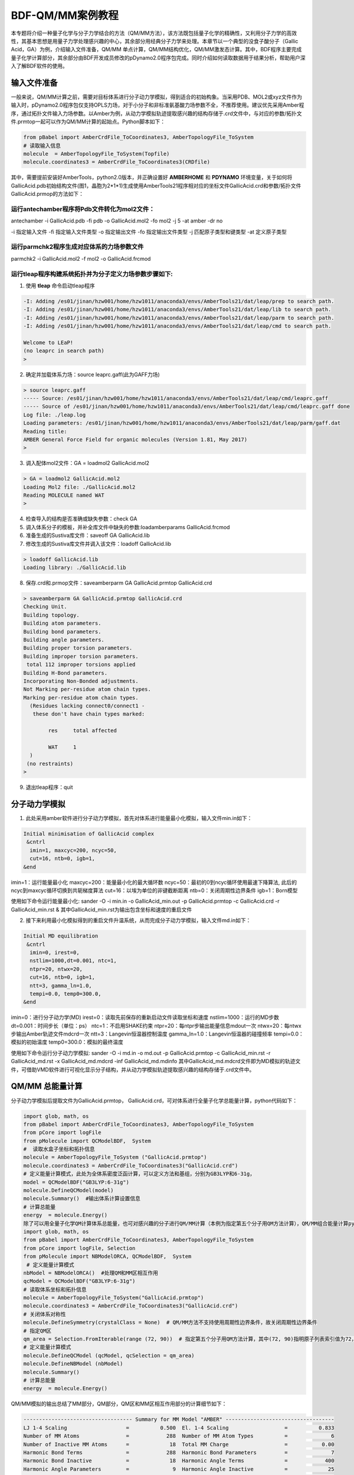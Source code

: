 
BDF-QM/MM案例教程
=====================================================

本专题将介绍一种量子化学与分子力学结合的方法（QM/MM方法），该方法既包括量子化学的精确性，又利用分子力学的高效性，其基本思想是用量子力学处理感兴趣的中心，其余部分用经典分子力学来处理。本章节以一个典型的没食子酸分子（Gallic Acid，GA）为例，介绍输入文件准备，QM/MM 单点计算，QM/MM结构优化，QM/MM激发态计算。其中，BDF程序主要完成量子化学计算部分，其余部分由BDF开发成员修改的pDynamo2.0程序包完成。同时介绍如何读取数据用于结果分析，帮助用户深入了解BDF软件的使用。

输入文件准备
-------------------------------------------------

一般来说，QM/MM计算之前，需要对目标体系进行分子动力学模拟，得到适合的初始构象。当采用PDB、MOL2或xyz文件作为输入时，pDynamo2.0程序包仅支持OPLS力场，对于小分子和非标准氨基酸力场参数不全，不推荐使用。建议优先采用Amber程序，通过拓扑文件输入力场参数。以Amber为例，从动力学模拟轨迹提取感兴趣的结构存储于.crd文件中，与对应的参数/拓扑文件.prmtop一起可以作为QM/MM计算的起始点。Python脚本如下：

.. code-block:: python

  from pBabel import AmberCrdFile_ToCoordinates3, AmberTopologyFile_ToSystem
  # 读取输入信息
  molecule  = AmberTopologyFile_ToSystem(Topfile)
  molecule.coordinates3 = AmberCrdFile_ToCoordinates3(CRDfile)

其中，需要提前安装好AmberTools，python2.0版本，并正确设置好 **AMBERHOME** 和 **PDYNAMO** 环境变量，关于如何将GallicAcid.pdb初始结构文件(图1，晶胞为2*1*1)生成使用AmberTools21程序相对应的坐标文件GallicAcid.crd和参数/拓扑文件GallicAcid.prmop的方法如下：

.. figure:: TADF-example/GA.png
   :width: 800
   :align: center

运行antechamber程序将Pdb文件转化为mol2文件：
######################################################
antechamber -i GallicAcid.pdb -fi pdb -o GallicAcid.mol2 -fo mol2 -j 5 -at amber -dr no

-i 指定输入文件
-fi 指定输入文件类型
-o 指定输出文件
-fo 指定输出文件类型
-j 匹配原子类型和键类型
-at 定义原子类型


运行parmchk2程序生成对应体系的力场参数文件
######################################################
parmchk2 -i GallicAcid.mol2 -f mol2 -o GallicAcid.frcmod

运行tleap程序构建系统拓扑并为分子定义力场参数步骤如下:
######################################################
1. 使用 **tleap** 命令启动tleap程序

.. code-block:: bdf

   -I: Adding /es01/jinan/hzw001/home/hzw1011/anaconda3/envs/AmberTools21/dat/leap/prep to search path.
   -I: Adding /es01/jinan/hzw001/home/hzw1011/anaconda3/envs/AmberTools21/dat/leap/lib to search path.
   -I: Adding /es01/jinan/hzw001/home/hzw1011/anaconda3/envs/AmberTools21/dat/leap/parm to search path.
   -I: Adding /es01/jinan/hzw001/home/hzw1011/anaconda3/envs/AmberTools21/dat/leap/cmd to search path.
   
   Welcome to LEaP!
   (no leaprc in search path)
   >

2. 确定并加载体系力场：source leaprc.gaff(此为GAFF力场) 

.. code-block:: bdf
   
   > source leaprc.gaff
   ----- Source: /es01/jinan/hzw001/home/hzw1011/anaconda3/envs/AmberTools21/dat/leap/cmd/leaprc.gaff
   ----- Source of /es01/jinan/hzw001/home/hzw1011/anaconda3/envs/AmberTools21/dat/leap/cmd/leaprc.gaff done
   Log file: ./leap.log
   Loading parameters: /es01/jinan/hzw001/home/hzw1011/anaconda3/envs/AmberTools21/dat/leap/parm/gaff.dat
   Reading title:
   AMBER General Force Field for organic molecules (Version 1.81, May 2017)
   >

3. 调入配体mol2文件：GA = loadmol2 GallicAcid.mol2

.. code-block:: bdf
   
   > GA = loadmol2 GallicAcid.mol2
   Loading Mol2 file: ./GallicAcid.mol2
   Reading MOLECULE named WAT
   >
   
4. 检查导入的结构是否准确或缺失参数：check GA
5. 调入体系分子的模板，并补全库文件中缺失的参数:loadamberparams GallicAcid.frcmod
6. 准备生成的Sustiva库文件：saveoff GA GallicAcid.lib
7. 修改生成的Sustiva库文件并调入该文件：loadoff GallicAcid.lib

.. code-block:: bdf

   > loadoff GallicAcid.lib
   Loading library: ./GallicAcid.lib


8. 保存.crd和.prmop文件：saveamberparm GA GallicAcid.prmtop GallicAcid.crd

.. code-block:: bdf

   > saveamberparm GA GallicAcid.prmtop GallicAcid.crd
   Checking Unit.
   Building topology.
   Building atom parameters.
   Building bond parameters.
   Building angle parameters.
   Building proper torsion parameters.
   Building improper torsion parameters.
    total 112 improper torsions applied
   Building H-Bond parameters.
   Incorporating Non-Bonded adjustments.
   Not Marking per-residue atom chain types.
   Marking per-residue atom chain types.
     (Residues lacking connect0/connect1 -
      these don't have chain types marked:
   
           res     total affected
   
           WAT     1
     )
    (no restraints)
   >

9. 退出tleap程序：quit

分子动力学模拟
-------------------------------------------------

1.	此处采用amber软件进行分子动力学模拟，首先对体系进行能量最小化模拟，输入文件min.in如下：

.. code-block:: bdf

    Initial minimisation of GallicAcid complex
     &cntrl
      imin=1, maxcyc=200, ncyc=50,
      cut=16, ntb=0, igb=1,
    &end

imin=1：运行能量最小化
maxcyc=200：能量最小化的最大循环数
ncyc=50：最初的0到ncyc循环使用最速下降算法, 此后的ncyc到maxcyc循环切换到共轭梯度算法
cut=16：以埃为单位的非键截断距离
ntb=0：关闭周期性边界条件
igb=1：Born模型

使用如下命令运行能量最小化:
sander -O -i min.in -o GallicAcid_min.out -p GallicAcid.prmtop -c GallicAcid.crd -r GallicAcid_min.rst  &
其中GallicAcid_min.rst为输出包含坐标和速度的重启文件

2.	接下来利用最小化模拟得到的重启文件升温系统，从而完成分子动力学模拟，输入文件md.in如下：

.. code-block:: bdf

   Initial MD equilibration
    &cntrl
     imin=0, irest=0,
     nstlim=1000,dt=0.001, ntc=1,
     ntpr=20, ntwx=20,
     cut=16, ntb=0, igb=1,
     ntt=3, gamma_ln=1.0,
     tempi=0.0, temp0=300.0,
   &end

imin=0：进行分子动力学(MD)
irest=0：读取先前保存的重新启动文件读取坐标和速度
nstlim=1000：运行的MD步数
dt=0.001：时间步长（单位：ps）
ntc=1：不启用SHAKE约束
ntpr=20：每ntpr步输出能量信息mdout一次
ntwx=20：每ntwx步输出Amber轨迹文件mdcrd一次
ntt=3：Langevin恒温器控制温度
gamma_ln=1.0：Langevin恒温器的碰撞频率
tempi=0.0：模拟的初始温度
temp0=300.0：模拟的最终温度

使用如下命令运行分子动力学模拟:
sander -O -i md.in -o md.out -p GallicAcid.prmtop -c GallicAcid_min.rst -r GallicAcid_md.rst -x GallicAcid_md.mdcrd -inf GallicAcid_md.mdinfo
其中GallicAcid_md.mdcrd文件即为MD模拟的轨迹文件，可借助VMD软件进行可视化显示分子结构，并从动力学模拟轨迹提取感兴趣的结构存储于.crd文件中。


QM/MM 总能量计算
-------------------------------------------------

分子动力学模拟后提取文件为GallicAcid.prmtop， GallicAcid.crd，可对体系进行全量子化学总能量计算，python代码如下：

.. code-block:: bdf
  
   import glob, math, os
   from pBabel import AmberCrdFile_ToCoordinates3, AmberTopologyFile_ToSystem
   from pCore import logFile
   from pMolecule import QCModelBDF,  System
   #  读取水盒子坐标和拓扑信息
   molecule = AmberTopologyFile_ToSystem ("GallicAcid.prmtop")
   molecule.coordinates3 = AmberCrdFile_ToCoordinates3("GallicAcid.crd")
   # 定义能量计算模式，此处为全体系密度泛函计算，可以定义方法和基组，分别为GB3LYP和6-31g，
   model = QCModelBDF("GB3LYP:6-31g")
   molecule.DefineQCModel(model)
   molecule.Summary()  #输出体系计算设置信息
   # 计算总能量
   energy  = molecule.Energy()
   除了可以用全量子化学QM计算体系总能量，也可对感兴趣的分子进行QM/MM计算（本例为指定第五个分子用QM方法计算），QM/MM组合能量计算python脚本如下：
   import glob, math, os
   from pBabel import AmberCrdFile_ToCoordinates3, AmberTopologyFile_ToSystem
   from pCore import logFile, Selection
   from pMolecule import NBModelORCA, QCModelBDF,  System
    # 定义能量计算模式
   nbModel = NBModelORCA()  #处理QM和MM区相互作用
   qcModel = QCModelBDF("GB3LYP:6-31g")
   # 读取体系坐标和拓扑信息
   molecule = AmberTopologyFile_ToSystem("GallicAcid.prmtop")
   molecule.coordinates3 = AmberCrdFile_ToCoordinates3("GallicAcid.crd")
   # 关闭体系对称性
   molecule.DefineSymmetry(crystalClass = None)  # QM/MM方法不支持使用周期性边界条件，故关闭周期性边界条件
   # 指定QM区
   qm_area = Selection.FromIterable(range (72, 90))  # 指定第五个分子用QM方法计算，其中(72, 90)指明原子列表索引值为72，73，74…..87,88,89，该值=原子序数-1
   # 定义能量计算模式
   molecule.DefineQCModel (qcModel, qcSelection = qm_area)
   molecule.DefineNBModel (nbModel)
   molecule.Summary()
   # 计算总能量
   energy  = molecule.Energy()

QM/MM模拟的输出总结了MM部分，QM部分，QM区和MM区相互作用部分的计算细节如下：

.. code-block:: bdf
  
   ----------------------------------- Summary for MM Model "AMBER" -----------------------------------
   LJ 1-4 Scaling                   =          0.500  El. 1-4 Scaling                  =          0.833
   Number of MM Atoms               =            288  Number of MM Atom Types          =              6
   Number of Inactive MM Atoms      =             18  Total MM Charge                  =           0.00
   Harmonic Bond Terms              =            288  Harmonic Bond Parameters         =              7
   Harmonic Bond Inactive           =             18  Harmonic Angle Terms             =            400
   Harmonic Angle Parameters        =              9  Harmonic Angle Inactive          =             25
   Fourier Dihedral Terms           =            592  Fourier Dihedral Parameters      =              5
   Fourier Dihedral Inactive        =             37  Fourier Improper Terms           =            112
   Fourier Improper Parameters      =              1  Fourier Improper Inactive        =              7
   Exclusions                       =           1216  1-4 Interactions                 =            528
   LJ Parameters Form               =          AMBER  LJ Parameters Types              =              5
   1-4 Lennard-Jones Form           =          AMBER  1-4 Lennard-Jones Types          =              5
   ----------------------------------------------------------------------------------------------------
   
   ------------------- Summary for QC Model "BDF:GB3LYP:STO-3g" -------------------
   Number of QC Atoms     =             18  Boundary Atoms         =              0
   Nuclear Charge         =             88  Orbital Functions      =              0
   Fitting Functions      =              0  Energy Base Line       =        0.00000
   --------------------------------------------------------------------------------
   
   ----------------------------- ORCA NB Model Summary ----------------------------
   El. 1-4 Scaling        =       0.833333  QC/MM Coupling         =    RC Coupling
   --------------------------------------------------------------------------------
   
   ------------------------------- Sequence Summary -------------------------------
   Number of Atoms            =        288  Number of Components       =         16
   Number of Entities         =          1  Number of Linear Polymers  =          0
   Number of Links            =          0  Number of Variants         =          0
   --------------------------------------------------------------------------------

输出体系总能量信息以及各部分能量贡献如下：

.. code-block:: bdf
  
  --------------------------------- Summary of Energy Terms --------------------------------
  Potential Energy          =    -1671893.4718  RMS Gradient              =             None
  Harmonic Bond             =        1743.3211  Harmonic Angle            =         124.9878
  Fourier Dihedral          =         269.8417  Fourier Improper          =           0.1346
  MM/MM LJ                  =        -138.0022  MM/MM 1-4 LJ              =         474.4044
  QC/MM LJ                  =         -42.2271  BDF QC                    =    -1674325.9320
  ------------------------------------------------------------------------------------------


QM/MM 结构优化
-------------------------------------------------
QM/MM几何构型优化计算的python脚本如下：

.. code-block:: bdf

  import glob, math, os.path

  from pBabel import  AmberCrdFile_ToCoordinates3, \
                      AmberTopologyFile_ToSystem , \
                      SystemGeometryTrajectory   , \
                      AmberCrdFile_FromSystem    , \
                      PDBFile_FromSystem         , \
                      XYZFile_FromSystem
  
  from pCore import Clone, logFile, Selection
  
  from pMolecule import NBModelORCA, QCModelBDF, System
  
  from pMoleculeScripts import ConjugateGradientMinimize_SystemGeometry, \
                               FIREMinimize_SystemGeometry             , \
                               LBFGSMinimize_SystemGeometry            , \
                               SteepestDescentMinimize_SystemGeometry
  # 定义结构优化接口
  def opt_ConjugateGradientMinimize(molecule, selection):
      molecule.DefineFixedAtoms(selection)       #固定原子
      #定义优化方法
      ConjugateGradientMinimize_SystemGeometry(
          molecule,
          maximumIterations    =  40,   # 最大优化步数
          rmsGradientTolerance =  0.1, #优化收敛控制
          trajectories   = [(trajectory, 1)]
      )   # 定义轨迹保存频率
  #  定义能量计算模式
  nbModel = NBModelORCA()
  qcModel = QCModelBDF("GB3LYP:6-31g")
  # 读取体系坐标和拓扑信息
  molecule = AmberTopologyFile_ToSystem ("GallicAcid.prmtop")
  molecule.coordinates3 = AmberCrdFile_ToCoordinates3("GallicAcid.crd")
  # 关闭体系对称性
  molecule.DefineSymmetry(crystalClass = None)  # QM/MM方法不支持使用周期性边界条件
  #. Define Atoms List
  natoms = len(molecule.atoms)                      # 系统中总原子数
  qm_list = range(72, 90)                            # QM 区原子
  activate_list = range(126, 144) + range (144, 162)   # MM区活性原子（优化中可以移动）
  #定义MM区原子
  mm_list = range (natoms)
  for i in qm_list:
      mm_list.remove(i)                              # MM 删除QM原子
  mm_inactivate_list = mm_list[:]
  for i in activate_list :
      mm_inactivate_list.remove(i)
  # 输入QM原子
  qmmmtest_qc = Selection.FromIterable(qm_list)     
  #  定义各选择区
  selection_qm_mm_inactivate = Selection.FromIterable(qm_list + mm_inactivate_list)
  selection_mm = Selection.FromIterable(mm_list)
  selection_mm_inactivate = Selection.FromIterable(mm_inactivate_list)
  # . Define the energy model.
  molecule.DefineQCModel(qcModel, qcSelection = qmmmtest_qc)
  molecule.DefineNBModel(nbModel)
  molecule.Summary()
  #计算优化开始时总能量
  eStart = molecule.Energy()
  #定义输出文件目录名
  outlabel = 'opt_watbox_bdf'
  if os.path.exists(outlabel):
      pass
  else:
      os.mkdir (outlabel)
  outlabel = outlabel + '/' + outlabel
  # 定义输出轨迹
  trajectory = SystemGeometryTrajectory (outlabel + ".trj" , molecule, mode = "w")
  # 开始第一阶段优化
  # 定义优化两步
  iterations = 2
  #  顺次固定QM区和MM区进行优化
  for i in range(iterations):
      opt_ConjugateGradientMinimize(molecule, selection_qm_mm_inactivate) #固定QM区优化
      opt_ConjugateGradientMinimize(molecule, selection_mm)                #固定MM区优化
  # 开始第二阶段优化
  # QM区和MM区同时优化
  opt_ConjugateGradientMinimize(molecule, selection_mm_inactivate)
  #输出优化后总能量
  eStop = molecule.Energy()
  #保存优化坐标，可以为xyz/crd/pdb等。
  XYZFile_FromSystem(outlabel +  ".xyz", molecule)
  AmberCrdFile_FromSystem(outlabel +  ".crd" , molecule)
  PDBFile_FromSystem(outlabel +  ".pdb" , molecule)

输出体系收敛信息如下（此处仅展示前20步优化收敛结果）：

.. code-block:: bdf

    ----------------------------------------------------------------------------------------------------------------
    Iteration       Function             RMS Gradient        Max. |Grad.|          RMS Disp.         Max. |Disp.|
    ----------------------------------------------------------------------------------------------------------------
     0     I   -1696839.69778731          2.46510318          9.94250232          0.00785674          0.03168860
     2   L1s   -1696839.82030342          1.38615730          5.83254788          0.00043873          0.00126431
     4   L1s   -1696839.90971371          1.41241184          5.29242524          0.00067556          0.00172485
     6   L0s   -1696840.01109863          1.41344485          4.70119338          0.00090773          0.00265969
     8   L1s   -1696840.09635696          1.44964059          5.72496661          0.00108731          0.00328490
     10  L1s   -1696840.17289698          1.28607709          4.73666387          0.00108469          0.00354577
     12  L1s   -1696840.23841524          1.03217304          3.00441004          0.00081945          0.00267931
     14  L1s   -1696840.30741088          1.40349698          5.22220965          0.00162080          0.00519590
     16  L1s   -1696840.43546466          1.32604042          4.51175225          0.00158796          0.00455431
     18  L0s   -1696840.52547251          1.27123125          4.20616166          0.00158796          0.00428040
     20  L0s   -1696840.60265453          1.08553355          3.12355616          0.00158796          0.00470223
    ----------------------------------------------------------------------------------------------------------------

输出体系总能量信息如下：

.. code-block:: bdf
 
  --------------------------------- Summary of Energy Terms --------------------------------
  Potential Energy          =    -1696841.6016  RMS Gradient              =             None
  Harmonic Bond             =           3.0295  Harmonic Angle            =           3.6222
  Fourier Dihedral          =          32.0917  Fourier Improper          =           0.0040
  MM/MM LJ                  =         -69.3255  MM/MM 1-4 LJ              =          43.9528
  QC/MM LJ                  =         -47.2706  BDF QC                    =    -1696807.7057
------------------------------------------------------------------------------------------

.. note::
   QM/MM几何构型优化一般不容易收敛，在实际操作中需要的技巧较多。常见的有，固定MM区，优化QM区；然后固定QM区优化MM区。如此往复循环几次后，再同时优化QM区和MM区。优化是否收敛，和QM区的选择及QM/MM边界是否有带电较多的原子等关系很大。为了加速优化，可以在计算时固定MM区，仅选择离QM区较近的合适区域，作为活性区域，在优化中坐标可以变化。



QM/MM 激发态计算
-------------------------------------------------

基于上一步的QM/MM几何构型优化，继而即可将MM区活性原子添加到QM区进行QM/MM-TDDFT计算，完整的代码如下:

.. code-block:: bdf
  
  import glob, math, os.path

  from pBabel import  AmberCrdFile_ToCoordinates3, \
                      AmberTopologyFile_ToSystem , \
                      SystemGeometryTrajectory   , \
                      AmberCrdFile_FromSystem    , \
                      PDBFile_FromSystem         , \
                      XYZFile_FromSystem
  
  from pCore import Clone, logFile, Selection
  
  from pMolecule import NBModelORCA, QCModelBDF, System
  
  from pMoleculeScripts import ConjugateGradientMinimize_SystemGeometry, \
                               FIREMinimize_SystemGeometry             , \
                               LBFGSMinimize_SystemGeometry            , \
                               SteepestDescentMinimize_SystemGeometry
  # 定义结构优化接口
  def opt_ConjugateGradientMinimize(molecule, selection):
      molecule.DefineFixedAtoms(selection)       #固定原子
      #定义优化方法
      ConjugateGradientMinimize_SystemGeometry(
          molecule,
          maximumIterations    =  40,   # 最大优化步数
          rmsGradientTolerance =  0.1, #优化收敛控制
          trajectories   = [(trajectory, 1)]
      )   # 定义轨迹保存频率
  #  定义能量计算模式
  nbModel = NBModelORCA()
  qcModel = QCModelBDF("GB3LYP:6-31g")
  # 读取体系坐标和拓扑信息
  molecule = AmberTopologyFile_ToSystem ("GallicAcid.prmtop")
  molecule.coordinates3 = AmberCrdFile_ToCoordinates3("GallicAcid.crd")
  # 关闭体系对称性
  molecule.DefineSymmetry(crystalClass = None)  # QM/MM方法不支持使用周期性边界条件
  #. Define Atoms List
  natoms = len(molecule.atoms)                      # 系统中总原子数
  qm_list = range(72, 90)                            # QM 区原子
  activate_list = range(126, 144) + range (144, 162)   # MM区活性原子（优化中可以移动）
  #定义MM区原子
  mm_list = range (natoms)
  for i in qm_list:
      mm_list.remove(i)                              # MM 删除QM原子
  mm_inactivate_list = mm_list[:]
  for i in activate_list :
      mm_inactivate_list.remove(i)
  # 输入QM原子
  qmmmtest_qc = Selection.FromIterable(qm_list)     
  #  定义各选择区
  selection_qm_mm_inactivate = Selection.FromIterable(qm_list + mm_inactivate_list)
  selection_mm = Selection.FromIterable(mm_list)
  selection_mm_inactivate = Selection.FromIterable(mm_inactivate_list)
  # . Define the energy model.
  molecule.DefineQCModel(qcModel, qcSelection = qmmmtest_qc)
  molecule.DefineNBModel(nbModel)
  molecule.Summary()
  #计算优化开始时总能量
  eStart = molecule.Energy()
  #定义输出文件目录名
  outlabel = 'opt_watbox_bdf'
  if os.path.exists(outlabel):
      pass
  else:
      os.mkdir (outlabel)
  outlabel = outlabel + '/' + outlabel
  # 定义输出轨迹
  trajectory = SystemGeometryTrajectory (outlabel + ".trj" , molecule, mode = "w")
  # 开始第一阶段优化
  # 定义优化两步
  iterations = 2
  #  顺次固定QM区和MM区进行优化
  for i in range(iterations):
      opt_ConjugateGradientMinimize(molecule, selection_qm_mm_inactivate) #固定QM区优化
      opt_ConjugateGradientMinimize(molecule, selection_mm)                #固定MM区优化
  # 开始第二阶段优化
  # QM区和MM区同时优化
  opt_ConjugateGradientMinimize(molecule, selection_mm_inactivate)
  #输出优化后总能量
  eStop = molecule.Energy()
  #保存优化坐标，可以为xyz/crd/pdb等。
  XYZFile_FromSystem(outlabel +  ".xyz", molecule)
  AmberCrdFile_FromSystem(outlabel +  ".crd" , molecule)
  PDBFile_FromSystem(outlabel +  ".pdb" , molecule)
  
  #  TDDFT计算
  qcModel = QCModelBDF_template ( )
  qcModel.UseTemplate (template = 'head_bdf_nosymm.inp' )
  
  tdtest = Selection.FromIterable ( qm_list + activate_list )
  # . Define the energy model.
  molecule.DefineQCModel ( qcModel, qcSelection = tdtest )
  molecule.DefineNBModel ( nbModel )
  molecule.Summary ( )
  
  # . Calculate
  energy  = molecule.Energy ( )

输出体系总能量信息如下：

.. code-block:: bdf

  --------------------------------- Summary of Energy Terms --------------------------------
  Potential Energy          =    -5088333.3818  RMS Gradient              =             None
  Harmonic Bond             =           0.0000  Harmonic Angle            =           0.0000
  Fourier Dihedral          =           0.0000  Fourier Improper          =           0.0000
  QC/MM LJ                  =        -112.3207  BDF QC                    =    -5088221.0611
  ------------------------------------------------------------------------------------------

同时生成.log结果文件，和普通的激发态计算一样，可以看到振子强度，激发能，激发态的总能量等信息:

.. code-block:: bdf

    No.     1    w=      4.7116 eV    -1937.8276358207 a.u.  f=    0.0217   D<Pab>= 0.0000   Ova= 0.6704
      CV(0):    A( 129 )->   A( 135 )  c_i:  0.7254  Per: 52.6%  IPA:     7.721 eV  Oai: 0.6606
      CV(0):    A( 129 )->   A( 138 )  c_i:  0.2292  Per:  5.3%  IPA:     9.104 eV  Oai: 0.8139
      CV(0):    A( 132 )->   A( 135 )  c_i:  0.4722  Per: 22.3%  IPA:     7.562 eV  Oai: 0.6924
      CV(0):    A( 132 )->   A( 138 )  c_i: -0.4062  Per: 16.5%  IPA:     8.946 eV  Oai: 0.6542

随后还打印了跃迁偶极矩:

.. code-block:: bdf

   *** Ground to excited state Transition electric dipole moments (Au) ***
    State          X           Y           Z          Osc.
       1       0.0959       0.1531       0.3937       0.0217       0.0217
       2       0.0632      -0.1286       0.3984       0.0207       0.0207
       3      -0.0797      -0.2409       0.4272       0.0287       0.0287
       4       0.0384      -0.0172      -0.0189       0.0003       0.0003
       5       1.1981       0.8618      -0.1305       0.2751       0.2751
